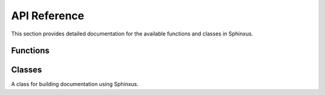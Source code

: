 API Reference
=============

This section provides detailed documentation for the available functions and classes in Sphinxus.

Functions
---------

.. function:: sphinxus.generate_html(source_dir, build_dir)

   Generate HTML documentation from the source directory.

   :param source_dir: The source directory containing the reStructuredText files.
   :param build_dir: The directory where the generated HTML files will be stored.
   :returns: None

   Example usage:

   .. code-block:: python

      import sphinxus

      sphinxus.generate_html('docs/source', 'docs/build')

.. function:: sphinxus.generate_pdf(source_dir, build_dir)

   Generate PDF documentation from the source directory.

   :param source_dir: The source directory containing the reStructuredText files.
   :param build_dir: The directory where the generated PDF files will be stored.
   :returns: None

   Example usage:

   .. code-block:: python

      import sphinxus

      sphinxus.generate_pdf('docs/source', 'docs/build')

Classes
-------

.. class:: sphinxus.DocumentationBuilder

   A class for building documentation using Sphinxus.

   .. method:: __init__(self, source_dir, build_dir)

      Initialize the DocumentationBuilder with the source and build directories.

      :param source_dir: The source directory containing the reStructuredText files.
      :param build_dir: The directory where the generated documentation files will be stored.

   .. method:: build_html(self)

      Build HTML documentation.

      :returns: None

      Example usage:

      .. code-block:: python

         builder = sphinxus.DocumentationBuilder('docs/source', 'docs/build')
         builder.build_html()

   .. method:: build_pdf(self)

      Build PDF documentation.

      :returns: None

      Example usage:

      .. code-block:: python

         builder = sphinxus.DocumentationBuilder('docs/source', 'docs/build')
         builder.build_pdf()
